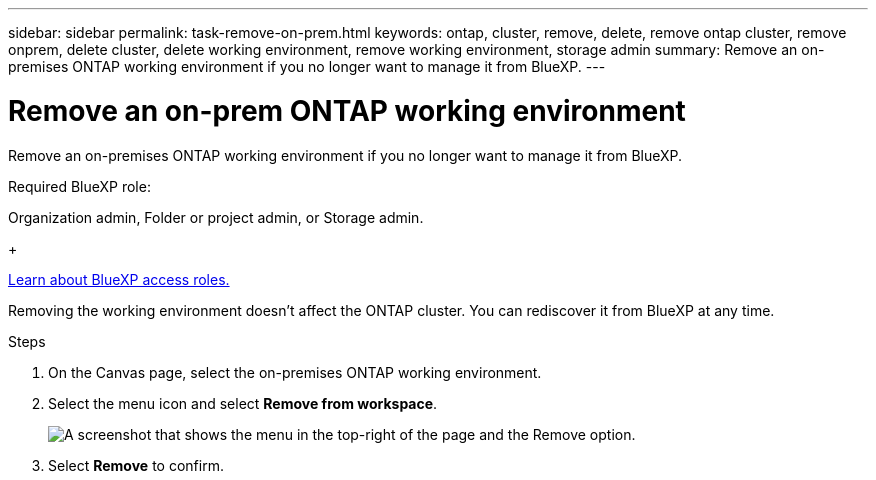 ---
sidebar: sidebar
permalink: task-remove-on-prem.html
keywords: ontap, cluster, remove, delete, remove ontap cluster, remove onprem, delete cluster, delete working environment, remove working environment, storage admin
summary: Remove an on-premises ONTAP working environment if you no longer want to manage it from BlueXP.
---

= Remove an on-prem ONTAP working environment
:hardbreaks:
:nofooter:
:icons: font
:linkattrs:
:imagesdir: ./media/

[.lead]
Remove an on-premises ONTAP working environment if you no longer want to manage it from BlueXP.


.Required BlueXP role:
Organization admin, Folder or project admin, or Storage admin.

+

link:https://docs.netapp.com/us-en/bluexp-setup-admin/reference-iam-predefined-roles.html[Learn about BlueXP access roles.]

Removing the working environment doesn't affect the ONTAP cluster. You can rediscover it from BlueXP at any time.

.Steps

. On the Canvas page, select the on-premises ONTAP working environment.

. Select the menu icon and select *Remove from workspace*.
+
image:screenshot_remove_onprem.png[A screenshot that shows the menu in the top-right of the page and the Remove option.]

. Select *Remove* to confirm.
